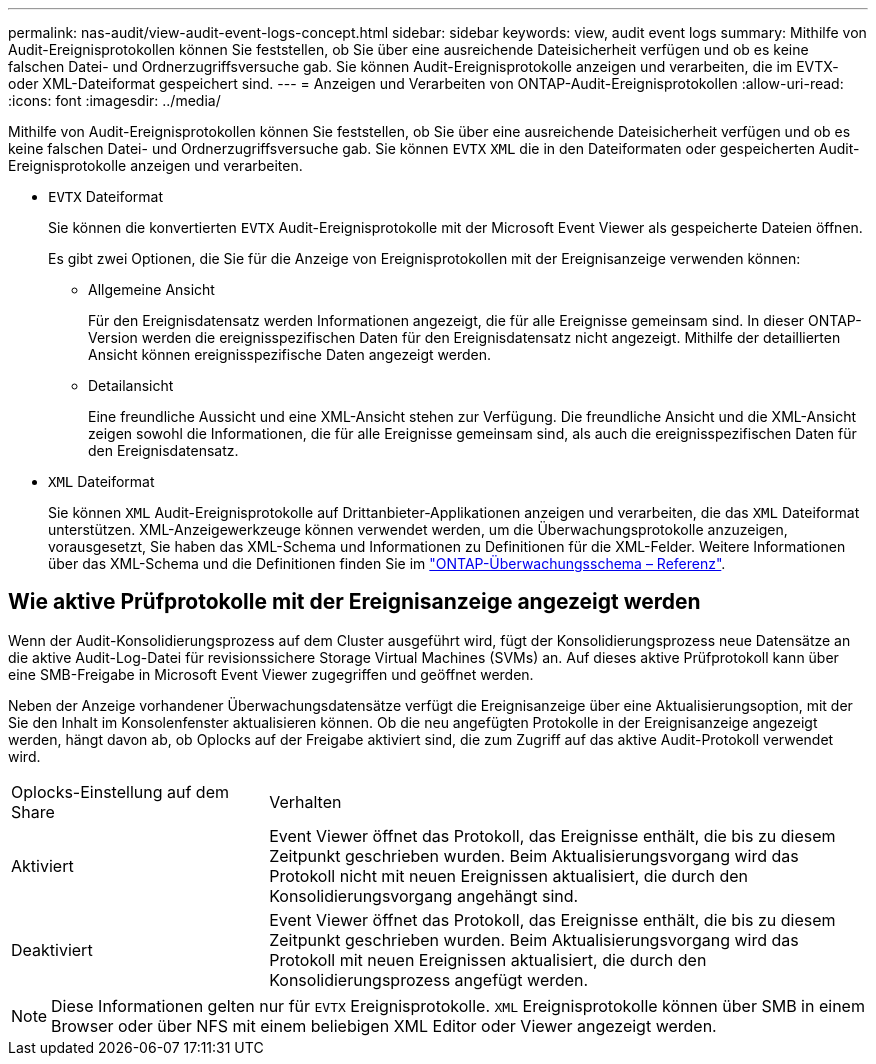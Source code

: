 ---
permalink: nas-audit/view-audit-event-logs-concept.html 
sidebar: sidebar 
keywords: view, audit event logs 
summary: Mithilfe von Audit-Ereignisprotokollen können Sie feststellen, ob Sie über eine ausreichende Dateisicherheit verfügen und ob es keine falschen Datei- und Ordnerzugriffsversuche gab. Sie können Audit-Ereignisprotokolle anzeigen und verarbeiten, die im EVTX- oder XML-Dateiformat gespeichert sind. 
---
= Anzeigen und Verarbeiten von ONTAP-Audit-Ereignisprotokollen
:allow-uri-read: 
:icons: font
:imagesdir: ../media/


[role="lead"]
Mithilfe von Audit-Ereignisprotokollen können Sie feststellen, ob Sie über eine ausreichende Dateisicherheit verfügen und ob es keine falschen Datei- und Ordnerzugriffsversuche gab. Sie können `EVTX` `XML` die in den Dateiformaten oder gespeicherten Audit-Ereignisprotokolle anzeigen und verarbeiten.

* `EVTX` Dateiformat
+
Sie können die konvertierten `EVTX` Audit-Ereignisprotokolle mit der Microsoft Event Viewer als gespeicherte Dateien öffnen.

+
Es gibt zwei Optionen, die Sie für die Anzeige von Ereignisprotokollen mit der Ereignisanzeige verwenden können:

+
** Allgemeine Ansicht
+
Für den Ereignisdatensatz werden Informationen angezeigt, die für alle Ereignisse gemeinsam sind. In dieser ONTAP-Version werden die ereignisspezifischen Daten für den Ereignisdatensatz nicht angezeigt. Mithilfe der detaillierten Ansicht können ereignisspezifische Daten angezeigt werden.

** Detailansicht
+
Eine freundliche Aussicht und eine XML-Ansicht stehen zur Verfügung. Die freundliche Ansicht und die XML-Ansicht zeigen sowohl die Informationen, die für alle Ereignisse gemeinsam sind, als auch die ereignisspezifischen Daten für den Ereignisdatensatz.



* `XML` Dateiformat
+
Sie können `XML` Audit-Ereignisprotokolle auf Drittanbieter-Applikationen anzeigen und verarbeiten, die das `XML` Dateiformat unterstützen. XML-Anzeigewerkzeuge können verwendet werden, um die Überwachungsprotokolle anzuzeigen, vorausgesetzt, Sie haben das XML-Schema und Informationen zu Definitionen für die XML-Felder. Weitere Informationen über das XML-Schema und die Definitionen finden Sie im https://library.netapp.com/ecm/ecm_get_file/ECMLP2875022["ONTAP-Überwachungsschema – Referenz"].





== Wie aktive Prüfprotokolle mit der Ereignisanzeige angezeigt werden

Wenn der Audit-Konsolidierungsprozess auf dem Cluster ausgeführt wird, fügt der Konsolidierungsprozess neue Datensätze an die aktive Audit-Log-Datei für revisionssichere Storage Virtual Machines (SVMs) an. Auf dieses aktive Prüfprotokoll kann über eine SMB-Freigabe in Microsoft Event Viewer zugegriffen und geöffnet werden.

Neben der Anzeige vorhandener Überwachungsdatensätze verfügt die Ereignisanzeige über eine Aktualisierungsoption, mit der Sie den Inhalt im Konsolenfenster aktualisieren können. Ob die neu angefügten Protokolle in der Ereignisanzeige angezeigt werden, hängt davon ab, ob Oplocks auf der Freigabe aktiviert sind, die zum Zugriff auf das aktive Audit-Protokoll verwendet wird.

[cols="30,70"]
|===


| Oplocks-Einstellung auf dem Share | Verhalten 


 a| 
Aktiviert
 a| 
Event Viewer öffnet das Protokoll, das Ereignisse enthält, die bis zu diesem Zeitpunkt geschrieben wurden. Beim Aktualisierungsvorgang wird das Protokoll nicht mit neuen Ereignissen aktualisiert, die durch den Konsolidierungsvorgang angehängt sind.



 a| 
Deaktiviert
 a| 
Event Viewer öffnet das Protokoll, das Ereignisse enthält, die bis zu diesem Zeitpunkt geschrieben wurden. Beim Aktualisierungsvorgang wird das Protokoll mit neuen Ereignissen aktualisiert, die durch den Konsolidierungsprozess angefügt werden.

|===
[NOTE]
====
Diese Informationen gelten nur für `EVTX` Ereignisprotokolle. `XML` Ereignisprotokolle können über SMB in einem Browser oder über NFS mit einem beliebigen XML Editor oder Viewer angezeigt werden.

====
